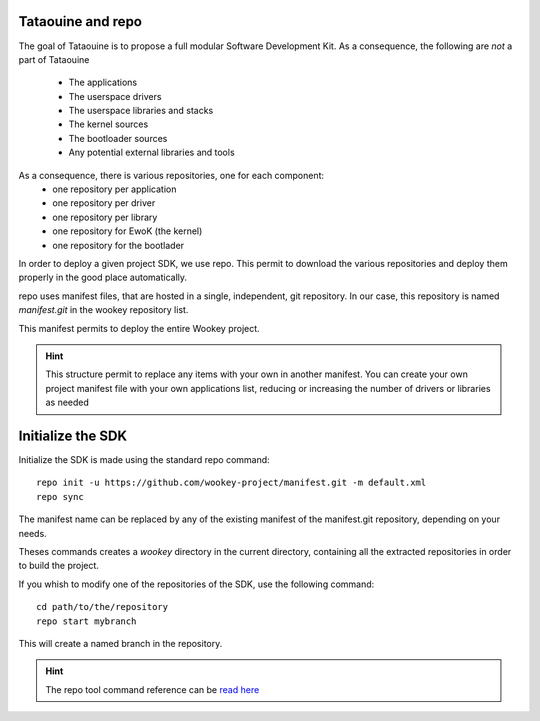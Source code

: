 .. _repo:

Tataouine and repo
------------------

The goal of Tataouine is to propose a full modular Software Development Kit. As a consequence, the
following are *not* a part of Tataouine

   - The applications
   - The userspace drivers
   - The userspace libraries and stacks
   - The kernel sources
   - The bootloader sources
   - Any potential external libraries and tools

As a consequence, there is various repositories, one for each component:
   - one repository per application
   - one repository per driver
   - one repository per library
   - one repository for EwoK (the kernel)
   - one repository for the bootlader

In order to deploy a given project SDK, we use repo. This permit to download
the various repositories and deploy them properly in the good place automatically.

.. image:: img/repo_archi.png
   :width: 650 px
   :alt: Wookey repositories architecture
   :align: center

repo uses manifest files, that are hosted in a single, independent, git repository. In our case,
this repository is named `manifest.git` in the wookey repository list.

This manifest permits to deploy the entire Wookey project.

.. hint:: 
   This structure permit to replace any items with your own in another manifest. You can create your own project manifest file
   with your own applications list, reducing or increasing the number of drivers or libraries as needed


Initialize the SDK
------------------

Initialize the SDK is made using the standard repo command::

   repo init -u https://github.com/wookey-project/manifest.git -m default.xml
   repo sync

The manifest name can be replaced by any of the existing manifest of the manifest.git repository, depending on your needs.

Theses commands creates a `wookey` directory in the current directory, containing all the extracted repositories in order
to build the project.

If you whish to modify one of the repositories of the SDK, use the following command::

   cd path/to/the/repository
   repo start mybranch

This will create a named branch in the repository.

.. hint::
   The repo tool command reference can be `read here <https://source.android.com/setup/develop/repo>`_
